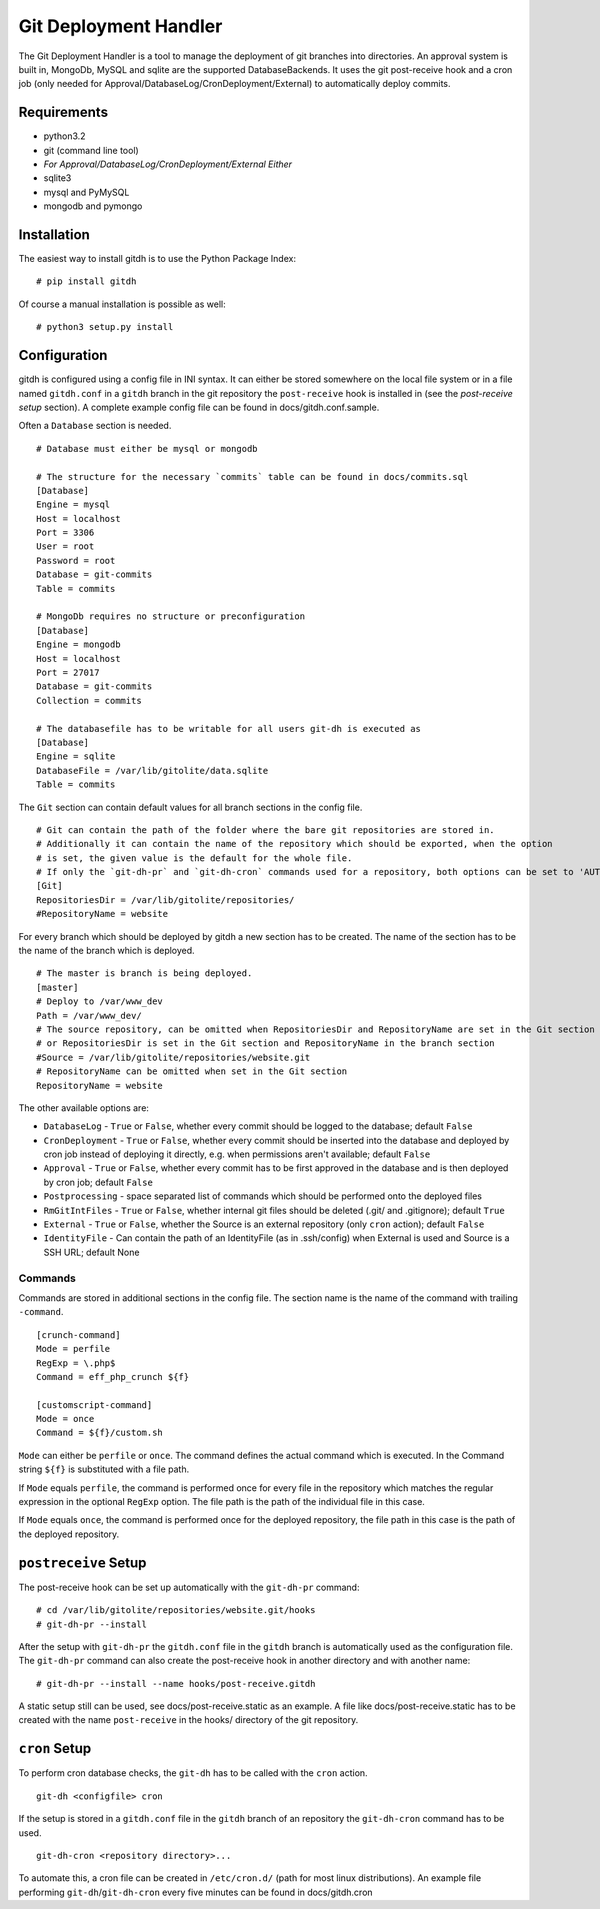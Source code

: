 Git Deployment Handler
======================

The Git Deployment Handler is a tool to manage the deployment of
git branches into directories. An approval system is built in,
MongoDb, MySQL and sqlite are the supported DatabaseBackends. It
uses the git post-receive hook and a cron job (only needed for
Approval/DatabaseLog/CronDeployment/External) to automatically
deploy commits.

Requirements
------------


-  python3.2
-  git (command line tool)
-  *For Approval/DatabaseLog/CronDeployment/External Either*
-  sqlite3
-  mysql and PyMySQL
-  mongodb and pymongo

Installation
------------

The easiest way to install gitdh is to use the Python Package
Index:

::

    # pip install gitdh

Of course a manual installation is possible as well:

::

    # python3 setup.py install

Configuration
-------------

gitdh is configured using a config file in INI syntax. It can
either be stored somewhere on the local file system or in a file
named ``gitdh.conf`` in a ``gitdh`` branch in the git repository
the ``post-receive`` hook is installed in (see the
*post-receive setup* section). A complete example config file can
be found in docs/gitdh.conf.sample.

Often a ``Database`` section is needed.

::

    # Database must either be mysql or mongodb
    
    # The structure for the necessary `commits` table can be found in docs/commits.sql
    [Database]
    Engine = mysql
    Host = localhost
    Port = 3306
    User = root
    Password = root
    Database = git-commits
    Table = commits
    
    # MongoDb requires no structure or preconfiguration
    [Database]
    Engine = mongodb
    Host = localhost
    Port = 27017
    Database = git-commits
    Collection = commits
    
    # The databasefile has to be writable for all users git-dh is executed as
    [Database]
    Engine = sqlite
    DatabaseFile = /var/lib/gitolite/data.sqlite
    Table = commits

The ``Git`` section can contain default values for all branch
sections in the config file.

::

    # Git can contain the path of the folder where the bare git repositories are stored in.
    # Additionally it can contain the name of the repository which should be exported, when the option
    # is set, the given value is the default for the whole file.
    # If only the `git-dh-pr` and `git-dh-cron` commands used for a repository, both options can be set to 'AUTO'.
    [Git]
    RepositoriesDir = /var/lib/gitolite/repositories/
    #RepositoryName = website

For every branch which should be deployed by gitdh a new section
has to be created. The name of the section has to be the name of
the branch which is deployed.

::

    # The master is branch is being deployed.
    [master]
    # Deploy to /var/www_dev
    Path = /var/www_dev/
    # The source repository, can be omitted when RepositoriesDir and RepositoryName are set in the Git section
    # or RepositoriesDir is set in the Git section and RepositoryName in the branch section
    #Source = /var/lib/gitolite/repositories/website.git
    # RepositoryName can be omitted when set in the Git section
    RepositoryName = website

The other available options are:


-  ``DatabaseLog`` - ``True`` or ``False``, whether every commit
   should be logged to the database; default ``False``
-  ``CronDeployment`` - ``True`` or ``False``, whether every commit
   should be inserted into the database and deployed by cron job
   instead of deploying it directly, e.g. when permissions aren't
   available; default ``False``
-  ``Approval`` - ``True`` or ``False``, whether every commit has
   to be first approved in the database and is then deployed by cron
   job; default ``False``
-  ``Postprocessing`` - space separated list of commands which
   should be performed onto the deployed files
-  ``RmGitIntFiles`` - ``True`` or ``False``, whether internal git
   files should be deleted (.git/ and .gitignore); default ``True``
-  ``External`` - ``True`` or ``False``, whether the Source is an
   external repository (only ``cron`` action); default ``False``
-  ``IdentityFile`` - Can contain the path of an IdentityFile (as
   in .ssh/config) when External is used and Source is a SSH URL;
   default None

Commands
~~~~~~~~

Commands are stored in additional sections in the config file. The
section name is the name of the command with trailing
``-command``.

::

    [crunch-command]
    Mode = perfile
    RegExp = \.php$
    Command = eff_php_crunch ${f}
    
    [customscript-command]
    Mode = once
    Command = ${f}/custom.sh

``Mode`` can either be ``perfile`` or ``once``. The command defines
the actual command which is executed. In the Command string
``${f}`` is substituted with a file path.

If ``Mode`` equals ``perfile``, the command is performed once for
every file in the repository which matches the regular expression
in the optional ``RegExp`` option. The file path is the path of the
individual file in this case.

If ``Mode`` equals ``once``, the command is performed once for the
deployed repository, the file path in this case is the path of the
deployed repository.

``postreceive`` Setup
---------------------

The post-receive hook can be set up automatically with the
``git-dh-pr`` command:

::

    # cd /var/lib/gitolite/repositories/website.git/hooks
    # git-dh-pr --install

After the setup with ``git-dh-pr`` the ``gitdh.conf`` file in the
``gitdh`` branch is automatically used as the configuration file.
The ``git-dh-pr`` command can also create the post-receive hook in
another directory and with another name:

::

    # git-dh-pr --install --name hooks/post-receive.gitdh

A static setup still can be used, see docs/post-receive.static as
an example. A file like docs/post-receive.static has to be created
with the name ``post-receive`` in the hooks/ directory of the git
repository.

``cron`` Setup
--------------

To perform cron database checks, the ``git-dh`` has to be called
with the ``cron`` action.

::

    git-dh <configfile> cron

If the setup is stored in a ``gitdh.conf`` file in the ``gitdh``
branch of an repository the ``git-dh-cron`` command has to be
used.

::

    git-dh-cron <repository directory>...

To automate this, a cron file can be created in ``/etc/cron.d/``
(path for most linux distributions). An example file performing
``git-dh``/``git-dh-cron`` every five minutes can be found in
docs/gitdh.cron


